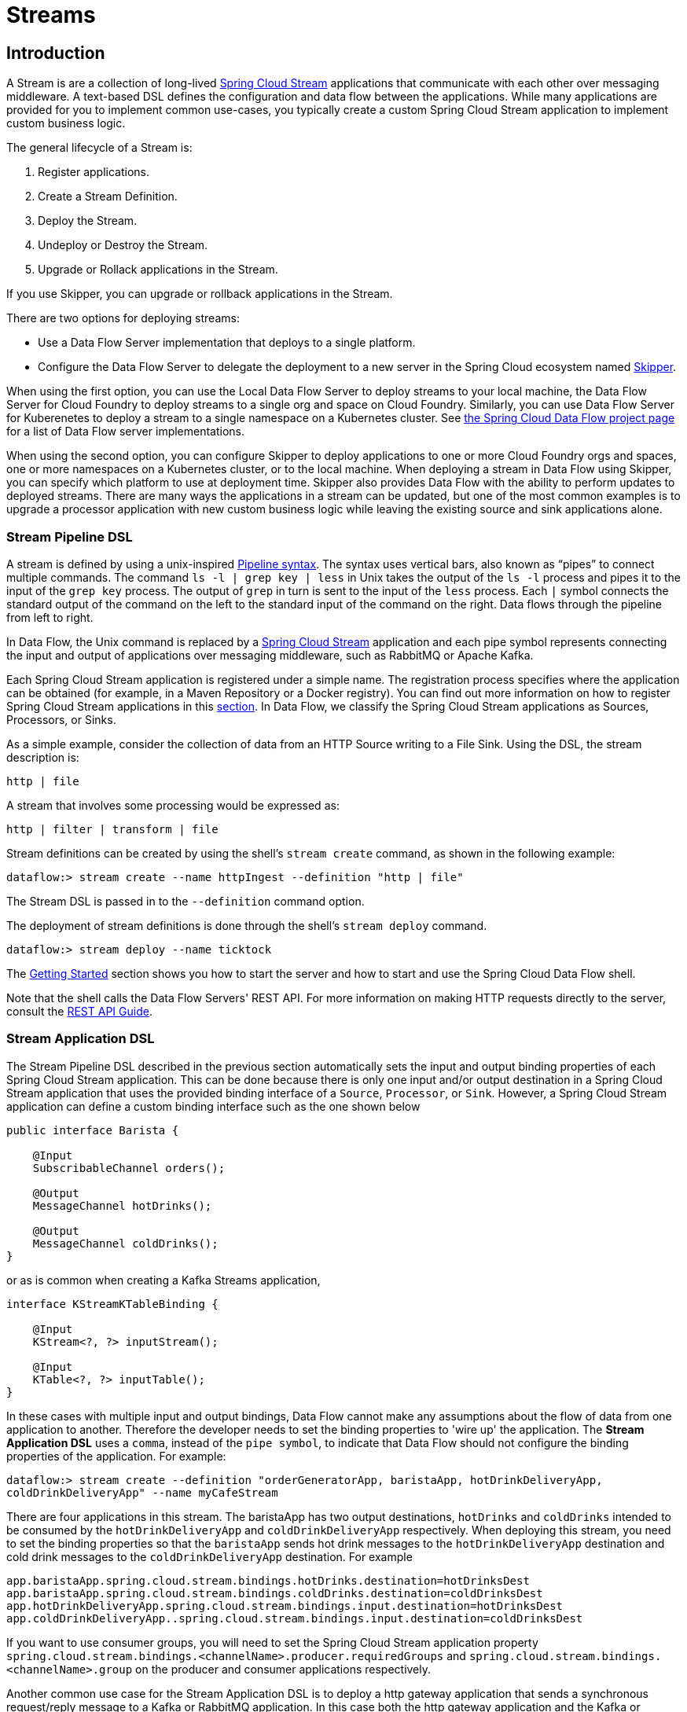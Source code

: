 [[spring-cloud-dataflow-streams]]
= Streams

[partintro]
--
This section goes into more detail about how you can create Streams, which are collections of
http://cloud.spring.io/spring-cloud-stream/[Spring Cloud Stream] applications. It covers topics such as
creating and deploying Streams.

If you are just starting out with Spring Cloud Data Flow, you should probably read the
<<getting-started.adoc#getting-started, Getting Started>> guide before diving into
this section.
--

[[spring-cloud-dataflow-stream-intro]]
== Introduction
A Stream is are a collection of long-lived http://cloud.spring.io/spring-cloud-stream/[Spring Cloud Stream] applications that communicate with each other over messaging middleware.
A text-based DSL defines the configuration and data flow between the applications.  While many applications are provided for you to implement common use-cases, you typically create a custom Spring Cloud Stream application to implement custom business logic.

The general lifecycle of a Stream is:

. Register applications.
. Create a Stream Definition.
. Deploy the Stream.
. Undeploy or Destroy the Stream.
. Upgrade or Rollack applications in the Stream.

If you use Skipper, you can upgrade or rollback applications in the Stream.

There are two options for deploying streams:

* Use a Data Flow Server implementation that deploys to a single platform.
* Configure the Data Flow Server to delegate the deployment to a new server in the Spring Cloud ecosystem named http://cloud.spring.io/spring-cloud-skipper/[Skipper].


When using the first option, you can use the Local Data Flow Server to deploy streams to your local machine, the Data Flow Server for Cloud Foundry to deploy streams to a single org and space on Cloud Foundry.
Similarly, you can use Data Flow Server for Kuberenetes to deploy a stream to a single namespace on a Kubernetes cluster.
See http://cloud.spring.io/spring-cloud-dataflow/#platform-implementations[the Spring Cloud Data Flow project page] for a list of Data Flow server implementations.

When using the second option, you can configure Skipper to deploy applications to one or more Cloud Foundry orgs and spaces, one or more namespaces on a Kubernetes cluster, or to the local machine.
When deploying a stream in Data Flow using Skipper, you can specify which platform to use at deployment time.
Skipper also provides Data Flow with the ability to perform updates to deployed streams.
There are many ways the applications in a stream can be updated, but one of the most common examples is to upgrade a processor application with new custom business logic while leaving the existing source and sink applications alone.


[[spring-cloud-dataflow-stream-intro-dsl]]
=== Stream Pipeline DSL

A stream is defined by using a unix-inspired link:https://en.wikipedia.org/wiki/Pipeline_(Unix)[Pipeline syntax].
The syntax uses vertical bars, also known as "`pipes`" to connect multiple commands.
The command `ls -l | grep key | less` in Unix takes the output of the `ls -l` process and pipes it to the input of the `grep key` process.
The output of `grep` in turn is sent to the input of the `less` process.
Each `|` symbol connects the standard output of the command on the left to the standard input of the command on the right.
Data flows through the pipeline from left to right.

In Data Flow, the Unix command is replaced by a http://cloud.spring.io/spring-cloud-stream/[Spring Cloud Stream] application and each pipe symbol represents connecting the input and output of applications over messaging middleware, such as RabbitMQ or Apache Kafka.

Each Spring Cloud Stream application is registered under a simple name.
The registration process specifies where the application can be obtained (for example, in a Maven Repository or a Docker registry).  You can find out more information on how to register Spring Cloud Stream applications in this <<spring-cloud-dataflow-register-stream-apps,section>>.
In Data Flow, we classify the Spring Cloud Stream applications as Sources, Processors, or Sinks.

As a simple example, consider the collection of data from an HTTP Source writing to a File Sink.
Using the DSL, the stream description is:

`http | file`

A stream that involves some processing would be expressed as:

`http | filter | transform | file`

Stream definitions can be created by using the shell's `stream create` command, as shown in the following example:

`dataflow:> stream create --name httpIngest --definition "http | file"`

The Stream DSL is passed in to the `--definition` command option.

The deployment of stream definitions is done through the shell's `stream deploy` command.

`dataflow:> stream deploy --name ticktock`

The xref:getting-started#getting-started[Getting Started] section shows you how to start the server and how to start and use the Spring Cloud Data Flow shell.

Note that the shell calls the Data Flow Servers' REST API. For more information on making HTTP requests directly to the server, consult the <<api-guide, REST API Guide>>.

[[spring-cloud-dataflow-stream-app-dsl]]
=== Stream Application DSL

The Stream Pipeline DSL described in the previous section automatically sets the input and output binding properties of each Spring Cloud Stream application.
This can be done because there is only one input and/or output destination in a Spring Cloud Stream application that uses the provided binding interface of a `Source`, `Processor`, or `Sink`.
However, a Spring Cloud Stream application can define a custom binding interface such as the one shown below

[source,java]
----
public interface Barista {

    @Input
    SubscribableChannel orders();

    @Output
    MessageChannel hotDrinks();

    @Output
    MessageChannel coldDrinks();
}
----

or as is common when creating a Kafka Streams application,

[source,java]
----
interface KStreamKTableBinding {

    @Input
    KStream<?, ?> inputStream();

    @Input
    KTable<?, ?> inputTable();
}
----

In these cases with multiple input and output bindings, Data Flow cannot make any assumptions about the flow of data from one application to another.
Therefore the developer needs to set the binding properties to 'wire up' the application.
The *Stream Application DSL* uses a `comma`, instead of the `pipe symbol`, to indicate that Data Flow should not configure the binding properties of the application.
For example:

`dataflow:> stream create --definition "orderGeneratorApp, baristaApp, hotDrinkDeliveryApp, coldDrinkDeliveryApp" --name myCafeStream`

There are four applications in this stream.
 The baristaApp has two output destinations, `hotDrinks` and `coldDrinks` intended to be consumed by the `hotDrinkDeliveryApp` and `coldDrinkDeliveryApp` respectively.
When deploying this stream, you need to set the binding properties so that the `baristaApp` sends hot drink messages to the `hotDrinkDeliveryApp` destination and cold drink messages to the `coldDrinkDeliveryApp` destination.
For example

[source,bash,subs=attributes]
----
app.baristaApp.spring.cloud.stream.bindings.hotDrinks.destination=hotDrinksDest
app.baristaApp.spring.cloud.stream.bindings.coldDrinks.destination=coldDrinksDest
app.hotDrinkDeliveryApp.spring.cloud.stream.bindings.input.destination=hotDrinksDest
app.coldDrinkDeliveryApp..spring.cloud.stream.bindings.input.destination=coldDrinksDest
----

If you want to use consumer groups, you will need to set the Spring Cloud Stream application property `spring.cloud.stream.bindings.<channelName>.producer.requiredGroups` and `spring.cloud.stream.bindings.<channelName>.group` on the producer and consumer applications respectively.

Another common use case for the Stream Application DSL is to deploy a http gateway application that sends a synchronous request/reply message to a Kafka or RabbitMQ application.
In this case both the http gateway application and the Kafka or RabbitMQ application can be a Spring Integration application that does not make use of the Spring Cloud Stream library.

It is also possible to deploy just a single application using the Stream application DSL.


=== Application properties

Each application takes properties to customize its behavior.  As an example, the `http` source module exposes a `port` setting that allows the data ingestion port to be changed from the default value.

`dataflow:> stream create --definition "http --port=8090 | log" --name myhttpstream`

This `port` property is actually the same as the standard Spring Boot `server.port` property.
Data Flow adds the ability to use the shorthand form `port` instead of `server.port`.
One may also specify the longhand version as well, as shown in the following example:

`dataflow:> stream create --definition "http --server.port=8000 | log" --name myhttpstream`

This shorthand behavior is discussed more in the section on <<spring-cloud-dataflow-stream-app-whitelisting>>.
If you have <<spring-cloud-dataflow-stream-app-metadata-artifact, registered application property metadata>> you can use tab completion in the shell after typing `--` to get a list of candidate property names.

The shell provides tab completion for application properties. The shell command `app info --name <appName> --type <appType>` provides additional documentation for all the supported properties.

NOTE: Supported Stream `<appType>` possibilities are: source, processor, and sink.




[[spring-cloud-dataflow-stream-lifecycle]]
== Stream Lifecycle

The lifecycle of a stream, in "classic" mode, goes through the following stages:

. <<spring-cloud-dataflow-register-stream-apps>>
. <<spring-cloud-dataflow-create-stream>>
. <<spring-cloud-dataflow-deploy-stream>>
. <<spring-cloud-dataflow-destroy-stream>> or <<spring-cloud-dataflow-undeploy-stream>>

[[spring-cloud-dataflow-register-stream-apps]]
=== Register a Stream App

You can register a Stream App with the App Registry by using the Spring Cloud Data Flow Shell
`app register` command. You must provide a unique name, an application type, and a URI that can be
resolved to the app artifact. For the type, specify `source`, `processor`, `sink`, or `app`.
Here are a few examples for `source`, `processor` and `sink`:

```
dataflow:>app register --name mysource --type source --uri maven://com.example:mysource:0.0.1-SNAPSHOT

dataflow:>app register --name myprocessor --type processor --uri file:///Users/example/myprocessor-1.2.3.jar

dataflow:>app register --name mysink --type sink --uri http://example.com/mysink-2.0.1.jar
```

When providing a URI with the `maven` scheme, the format should conform to the following:

```
maven://<groupId>:<artifactId>[:<extension>[:<classifier>]]:<version>
```

For example, if you would like to register the snapshot versions of the `http` and `log`
applications built with the RabbitMQ binder, you could do the following:

```
dataflow:>app register --name http --type source --uri maven://org.springframework.cloud.stream.app:http-source-rabbit:1.2.1.BUILD-SNAPSHOT
dataflow:>app register --name log --type sink --uri maven://org.springframework.cloud.stream.app:log-sink-rabbit:1.2.1.BUILD-SNAPSHOT
```

If you would like to register multiple apps at one time, you can store them in a properties file
where the keys are formatted as `<type>.<name>` and the values are the URIs.

For example, if you would like to register the snapshot versions of the `http` and `log`
applications built with the RabbitMQ binder, you could have the following in a properties file (for example, `stream-apps.properties`):

```
source.http=maven://org.springframework.cloud.stream.app:http-source-rabbit:1.2.1.BUILD-SNAPSHOT
sink.log=maven://org.springframework.cloud.stream.app:log-sink-rabbit:1.2.1.BUILD-SNAPSHOT
```

Then to import the apps in bulk, use the `app import` command and provide the location of the properties file with the `--uri` switch, as follows:

```
dataflow:>app import --uri file:///<YOUR_FILE_LOCATION>/stream-apps.properties
```

Registering an application using `--type app` is the same as registering a `source`, `processor` or `sink`.
Applications of the type `app` are only allowed to be used in the Stream Application DSL, which uses a comma instead of the pipe symbol in the DSL, and instructs Data Flow not to configure the Spring Cloud Stream binding properties of the application.
The application that is registered using `--type app` does not have to be a Spring Cloud Stream app, it can be any Spring Boot application.
See the <<spring-cloud-dataflow-stream-app-dsl,Stream Application DSL introduction>> for more information on using this application type.


[[supported-apps-and-tasks]]
==== Register Supported Applications and Tasks
For convenience, we have the static files with application-URIs (for both maven and docker) available
for all the out-of-the-box stream and task/batch app-starters. You can point to this file and import
all the application-URIs in bulk. Otherwise, as explained previously, you can register them individually or have your own custom property file with only the required application-URIs in it. It is recommended, however, to have a "`focused`" list of desired application-URIs in a custom property file.

The following table lists the bit.ly links to the available Stream Application Starters based on Spring Boot 1.5.x:

[width="100%",frame="topbot",options="header"]
|======================
|Artifact Type |Stable Release |SNAPSHOT Release

|RabbitMQ + Maven
|http://bit.ly/Celsius-SR3-stream-applications-rabbit-maven
|http://bit.ly/Celsius-BUILD-SNAPSHOT-stream-applications-rabbit-maven

|RabbitMQ + Docker
|http://bit.ly/Celsius-SR3-stream-applications-rabbit-docker
|http://bit.ly/Celsius-BUILD-SNAPSHOT-stream-applications-rabbit-docker

|Kafka 0.10 + Maven
|http://bit.ly/Celsius-SR3-stream-applications-kafka-10-maven
|http://bit.ly/Celsius-BUILD-SNAPSHOT-stream-applications-kafka-10-maven

|Kafka 0.10 + Docker
|http://bit.ly/Celsius-SR3-stream-applications-kafka-10-docker
|http://bit.ly/Celsius-BUILD-SNAPSHOT-stream-applications-kafka-10-docker
|======================

The following table lists the bit.ly links to the available Stream Application Starters based on Spring Boot 2.0.x:

NOTE: App Starter actuator endpoints are secured by default.  You can disable security by deploying streams with the property `app.*.spring.autoconfigure.exclude=org.springframework.boot.autoconfigure.security.servlet.SecurityAutoConfiguration`.  On Kubernetes refer to the section https://docs.spring.io/spring-cloud-dataflow-server-kubernetes/docs/current/reference/htmlsingle/#_liveness_and_readiness_probes[Liveness and readiness probes] to configure security for actuator endpoints.



[width="100%",frame="topbot",options="header"]
|======================
|Artifact Type |Stable Release |SNAPSHOT Release

|RabbitMQ + Maven
|http://bit.ly/Darwin-GA-stream-applications-rabbit-maven
|http://bit.ly/Darwin-BUILD-SNAPSHOT-stream-applications-rabbit-maven

|RabbitMQ + Docker
|http://bit.ly/Darwin-GA-stream-applications-rabbit-docker
|http://bit.ly/Darwin-BUILD-SNAPSHOT-stream-applications-rabbit-docker

|Kafka 0.11 and above + Maven
|http://bit.ly/Darwin-GA-stream-applications-kafka-10-maven
|http://bit.ly/Darwin-BUILD-SNAPSHOT-stream-applications-kafka-10-maven

|Kafka 0.11 and above + Docker
|http://bit.ly/Darwin-GA-stream-applications-kafka-10-docker
|http://bit.ly/Darwin-BUILD-SNAPSHOT-stream-applications-kafka-10-docker
|======================

The following table lists the available Task Application Starters:

[width="100%",frame="topbot",options="header"]
|======================
|Artifact Type |Stable Release |SNAPSHOT Release

|Maven
|http://bit.ly/Clark-GA-task-applications-maven
|http://bit.ly/Clark-BUILD-SNAPSHOT-task-applications-maven

|Docker
|http://bit.ly/Clark-GA-task-applications-docker
|http://bit.ly/Clark-BUILD-SNAPSHOT-task-applications-docker
|======================

You can find more information about the available task starters in the http://cloud.spring.io/spring-cloud-task-app-starters/[Task App Starters Project Page] and
related reference documentation.  For more information about the available stream starters, look at the http://cloud.spring.io/spring-cloud-stream-app-starters/[Stream App Starters Project Page]
and related reference documentation.

As an example, if you would like to register all out-of-the-box stream applications built with the Kafka binder in bulk, you can use the following command:

[source,bash,subs=attributes]
----
$ dataflow:>app import --uri http://bit.ly/Darwin-GA-stream-applications-kafka-10-maven
----

Alternatively you can register all the stream applications with the Rabbit binder, as follows:

[source,bash,subs=attributes]
----
$ dataflow:>app import --uri http://bit.ly/Darwin-GA-stream-applications-rabbit-maven
----

You can also pass the `--local` option (which is `true` by default) to indicate whether the
properties file location should be resolved within the shell process itself. If the location should
be resolved from the Data Flow Server process, specify `--local false`.

[WARNING]
====
When using either `app register` or `app import`, if an app is already registered with
the provided name and type, it is not overridden by default. If you would like to override the
pre-existing app coordinates, then include the `--force` option.

Note, however, that, once downloaded, applications may be cached locally on the Data Flow server, based on the resource
location. If the resource location does not change (even though the actual resource _bytes_ may be different), then it
is not re-downloaded. When using `maven://` resources on the other hand, using a constant location may still circumvent
caching (if using `-SNAPSHOT` versions).

Moreover, if a stream is already deployed and using some version of a registered app, then (forcibly) re-registering a
different app has no effect until the stream is deployed again.
====

[NOTE]
In some cases, the Resource is resolved on the server side. In others, the
URI is passed to a runtime container instance where it is resolved. Consult
the specific documentation of each Data Flow Server for more detail.

[[spring-cloud-dataflow-stream-app-whitelisting]]
==== Whitelisting application properties

Stream and Task applications are Spring Boot applications that are aware of many <<spring-cloud-dataflow-global-properties>>, such as `server.port` but also families of properties such as those with the prefix `spring.jmx` and `logging`.  When creating your own application, you should whitelist properties so that the shell and the UI can display them first as primary properties when presenting options through TAB completion or in drop-down boxes.

To whitelist application properties, create a file named `spring-configuration-metadata-whitelist.properties` in the `META-INF` resource directory. There are two property keys that can be used inside this file. The first key is named `configuration-properties.classes`. The value is a comma separated list of fully qualified `@ConfigurationProperty` class names. The second key is `configuration-properties.names`, whose value is a comma-separated list of property names. This can contain the full name of the property, such as `server.port`, or a partial name to whitelist a category of property names, such as `spring.jmx`.

The link:https://github.com/spring-cloud-stream-app-starters[Spring Cloud Stream application starters] are a good place to look for examples of usage. The following example comes from the file sink's `spring-configuration-metadata-whitelist.properties` file:

```
configuration-properties.classes=org.springframework.cloud.stream.app.file.sink.FileSinkProperties
```

If we also want to add `server.port` to be white listed, it would become the following line:

```
configuration-properties.classes=org.springframework.cloud.stream.app.file.sink.FileSinkProperties
configuration-properties.names=server.port
```

[IMPORTANT]
====
Make sure to add 'spring-boot-configuration-processor' as an optional dependency to generate configuration metadata file for the properties.

[source,xml]
----
<dependency>
    <groupId>org.springframework.boot</groupId>
    <artifactId>spring-boot-configuration-processor</artifactId>
    <optional>true</optional>
</dependency>
----
====


[[spring-cloud-dataflow-stream-app-metadata-artifact]]
==== Creating and Using a Dedicated Metadata Artifact
You can go a step further in the process of describing the main properties that your stream or task app supports by
creating a metadata companion artifact. This jar file contains only the Spring boot JSON file about
configuration properties metadata and the whitelisting file described in the previous section.

The following example shows the contents of such an artifact, for the canonical `log` sink:

[source, bash]
----
$ jar tvf log-sink-rabbit-1.2.1.BUILD-SNAPSHOT-metadata.jar
373848 META-INF/spring-configuration-metadata.json
   174 META-INF/spring-configuration-metadata-whitelist.properties
----

Note that the `spring-configuration-metadata.json` file is quite large. This is because it contains the concatenation of _all_ the properties that
are available at runtime to the `log` sink (some of them come from `spring-boot-actuator.jar`, some of them come from
`spring-boot-autoconfigure.jar`, some more from `spring-cloud-starter-stream-sink-log.jar`, and so on). Data Flow
always relies on all those properties, even when a companion artifact is not available, but here all have been merged
into a single file.

To help with that (you do not want to try to craft this giant JSON file by hand), you can use the
following plugin in your build:

[source, xml]
----
<plugin>
 	<groupId>org.springframework.cloud</groupId>
 	<artifactId>spring-cloud-app-starter-metadata-maven-plugin</artifactId>
 	<executions>
 		<execution>
 			<id>aggregate-metadata</id>
 			<phase>compile</phase>
 			<goals>
 				<goal>aggregate-metadata</goal>
 			</goals>
 		</execution>
 	</executions>
 </plugin>
----

NOTE: This plugin comes in addition to the `spring-boot-configuration-processor` that creates the individual JSON files.
Be sure to configure both.

The benefits of a companion artifact include:

* Being much lighter. (The companion artifact is usually a few kilobytes, as opposed to megabytes for the actual app.) Consequently, they are quicker to download,
allowing quicker feedback when using, for example, `app info` or the Dashboard UI.
* As a consequence of being lighter, they can be used in resource constrained environments (such as PaaS) when metadata is
the only piece of information needed.
* For environments that do not deal with Spring Boot uber jars directly (for example, Docker-based runtimes such as
Kubernetes or Mesos), this is the only way to provide metadata about the properties supported by the app.

Remember, though, that this is entirely optional when dealing with uber jars. The uber jar itself also includes the
metadata in it already.

==== Using the Companion Artifact
Once you have a companion artifact at hand, you need to make the system aware of it so that it can be used.

When registering a single app with `app register`, you can use the optional `--metadata-uri` option in the shell, as follows:

[source]
----
dataflow:>app register --name log --type sink
    --uri maven://org.springframework.cloud.stream.app:log-sink-kafka-10:1.2.1.BUILD-SNAPSHOT
    --metadata-uri=maven://org.springframework.cloud.stream.app:log-sink-kafka-10:jar:metadata:1.2.1.BUILD-SNAPSHOT
----

When registering several files by using the `app import` command, the file should contain a `<type>.<name>.metadata` line
in addition to each `<type>.<name>` line. Strictly speaking, doing so is optional (if some apps have it but some others do not, it works), but it is best practice.

The following example shows a Dockerized app, where the metadata artifact is being hosted in a Maven repository (retrieving
it through `http://` or `file://` would be equally possible).

[source, properties]
----
...
source.http=docker:springcloudstream/http-source-rabbit:latest
source.http.metadata=maven://org.springframework.cloud.stream.app:http-source-rabbit:jar:metadata:1.2.1.BUILD-SNAPSHOT
...
----

[[custom-applications]]
==== Creating Custom Applications

While there are out-of-the-box source, processor, sink applications available, you can extend these applications or write a custom link:https://github.com/spring-cloud/spring-cloud-stream[Spring Cloud Stream] application.

The process of creating Spring Cloud Stream applications with http://start.spring.io/[Spring Initializr] is detailed in the Spring Cloud Stream {spring-cloud-stream-docs}#_getting_started[documentation].
It is possible to include multiple binders to an application.
If doing so, see the instructions in <<passing_producer_consumer_properties>> for how to configure them.

For supporting property whitelisting, Spring Cloud Stream applications running in Spring Cloud Data Flow may include the Spring Boot `configuration-processor` as an optional dependency, as shown in the following example:

[source,xml]
----
<dependencies>
  <!-- other dependencies -->
  <dependency>
    <groupId>org.springframework.boot</groupId>
    <artifactId>spring-boot-configuration-processor</artifactId>
    <optional>true</optional>
  </dependency>
</dependencies>

----

[NOTE]
====
Make sure that the `spring-boot-maven-plugin` is included in the POM.
The plugin is necessary for creating the executable jar that is registered with Spring Cloud Data Flow.
Spring Initialzr includes the plugin in the generated POM.
====

Once a custom application has been created, it can be registered as described in <<spring-cloud-dataflow-register-stream-apps>>.


[[spring-cloud-dataflow-create-stream]]
=== Creating a Stream

The Spring Cloud Data Flow Server exposes a full RESTful API for managing the lifecycle of stream definitions, but the easiest way to use is it is through the Spring Cloud Data Flow shell. Start the shell as described in the xref:getting-started#getting-started[Getting Started] section.

New streams are created with the help of stream definitions. The definitions are built from a simple DSL. For example, consider what happens if we execute the following shell command:

```
dataflow:> stream create --definition "time | log" --name ticktock
```

This defines a stream named `ticktock` that is based off the DSL expression `time | log`. The DSL uses the "pipe" symbol (`|`), to connect a source to a sink.


==== Application Properties

Application properties are the properties associated with each application in the stream. When the application is deployed, the application properties are applied to the application through
command line arguments or environment variables, depending on the underlying deployment implementation.

The following stream can have application properties defined at the time of stream creation:

[source,bash]
----
dataflow:> stream create --definition "time | log" --name ticktock
----

The shell command `app info --name <appName> --type <appType>` displays the white-listed application properties for the application.
For more info on the property white listing, refer to <<spring-cloud-dataflow-stream-app-whitelisting>>

The following listing shows the white_listed properties for the `time` app:

[source,bash,options="nowrap"]
----
dataflow:> app info --name time --type source
╔══════════════════════════════╤══════════════════════════════╤══════════════════════════════╤══════════════════════════════╗
║         Option Name          │         Description          │           Default            │             Type             ║
╠══════════════════════════════╪══════════════════════════════╪══════════════════════════════╪══════════════════════════════╣
║trigger.time-unit             │The TimeUnit to apply to delay│<none>                        │java.util.concurrent.TimeUnit ║
║                              │values.                       │                              │                              ║
║trigger.fixed-delay           │Fixed delay for periodic      │1                             │java.lang.Integer             ║
║                              │triggers.                     │                              │                              ║
║trigger.cron                  │Cron expression value for the │<none>                        │java.lang.String              ║
║                              │Cron Trigger.                 │                              │                              ║
║trigger.initial-delay         │Initial delay for periodic    │0                             │java.lang.Integer             ║
║                              │triggers.                     │                              │                              ║
║trigger.max-messages          │Maximum messages per poll, -1 │1                             │java.lang.Long                ║
║                              │means infinity.               │                              │                              ║
║trigger.date-format           │Format for the date value.    │<none>                        │java.lang.String              ║
╚══════════════════════════════╧══════════════════════════════╧══════════════════════════════╧══════════════════════════════╝
----

The following listing shows the white-listed properties for the `log` app:

[source,bash,options="nowrap"]
----
dataflow:> app info --name log --type sink
╔══════════════════════════════╤══════════════════════════════╤══════════════════════════════╤══════════════════════════════╗
║         Option Name          │         Description          │           Default            │             Type             ║
╠══════════════════════════════╪══════════════════════════════╪══════════════════════════════╪══════════════════════════════╣
║log.name                      │The name of the logger to use.│<none>                        │java.lang.String              ║
║log.level                     │The level at which to log     │<none>                        │org.springframework.integratio║
║                              │messages.                     │                              │n.handler.LoggingHandler$Level║
║log.expression                │A SpEL expression (against the│payload                       │java.lang.String              ║
║                              │incoming message) to evaluate │                              │                              ║
║                              │as the logged message.        │                              │                              ║
╚══════════════════════════════╧══════════════════════════════╧══════════════════════════════╧══════════════════════════════╝
----

The application properties for the `time` and `log` apps can be specified at the time of `stream` creation as follows:

[source,bash]
----
dataflow:> stream create --definition "time --fixed-delay=5 | log --level=WARN" --name ticktock
----

Note that, in the preceding example, the `fixed-delay` and `level` properties defined for the apps `time` and `log` are the "'short-form'" property names provided by the shell completion.
These "'short-form'" property names are applicable only for the white-listed properties. In all other cases, only fully qualified property names should be used.


[[spring-cloud-dataflow-global-properties]]
==== Common Application Properties

In addition to configuration through DSL, Spring Cloud Data Flow provides a mechanism for setting common properties to all
the streaming applications that are launched by it.
This can be done by adding properties prefixed with `spring.cloud.dataflow.applicationProperties.stream` when starting
the server.
When doing so, the server passes all the properties, without the prefix, to the instances it launches.

For example, all the launched applications can be configured to use a specific Kafka broker by launching the
Data Flow server with the following options:

```
--spring.cloud.dataflow.applicationProperties.stream.spring.cloud.stream.kafka.binder.brokers=192.168.1.100:9092
--spring.cloud.dataflow.applicationProperties.stream.spring.cloud.stream.kafka.binder.zkNodes=192.168.1.100:2181
```

Doing so causes the properties `spring.cloud.stream.kafka.binder.brokers` and `spring.cloud.stream.kafka.binder.zkNodes`
to be passed to all the launched applications.

[NOTE]
Properties configured with this mechanism have lower precedence than stream deployment properties.
They are overridden if a property with the same key is specified at stream deployment time (for example,
`app.http.spring.cloud.stream.kafka.binder.brokers` overrides the common property).


[[spring-cloud-dataflow-deploy-stream]]
=== Deploying a Stream

This section describes how to deploy a Stream when the Spring Cloud Data Flow server is responsible for deploying the stream.  The following section, <<spring-cloud-dataflow-stream-lifecycle-skipper>>, covers the new deployment and upgrade features when the Spring Cloud Data Flow server delegates to Skipper for stream deployment.  The description of how deployment properties applies to both approaches of Stream deployment.

Give the `ticktock` stream definition:

`dataflow:> stream create --definition "time | log" --name ticktock`

To deploy the stream, use the following shell command:


`dataflow:> stream deploy --name ticktock`

The Data Flow Server resolves `time` and `log` to maven coordinates and uses those to launch the `time` and `log` applications of the stream, as shown in the following listing:

[source]
2016-06-01 09:41:21.728  INFO 79016 --- [nio-9393-exec-6] o.s.c.d.spi.local.LocalAppDeployer       : deploying app ticktock.log instance 0
   Logs will be in /var/folders/wn/8jxm_tbd1vj28c8vj37n900m0000gn/T/spring-cloud-dataflow-912434582726479179/ticktock-1464788481708/ticktock.log
2016-06-01 09:41:21.914  INFO 79016 --- [nio-9393-exec-6] o.s.c.d.spi.local.LocalAppDeployer       : deploying app ticktock.time instance 0
   Logs will be in /var/folders/wn/8jxm_tbd1vj28c8vj37n900m0000gn/T/spring-cloud-dataflow-912434582726479179/ticktock-1464788481910/ticktock.time

In the preceding example, the time source sends the current time as a message each second, and the log sink outputs it by using the logging framework.
You can tail the `stdout` log (which has an `<instance>` suffix). The log files are located within the directory displayed in the Data Flow Server's log output, as shown in the following listing:

[source]
$ tail -f /var/folders/wn/8jxm_tbd1vj28c8vj37n900m0000gn/T/spring-cloud-dataflow-912434582726479179/ticktock-1464788481708/ticktock.log/stdout_0.log
2016-06-01 09:45:11.250  INFO 79194 --- [  kafka-binder-] log.sink    : 06/01/16 09:45:11
2016-06-01 09:45:12.250  INFO 79194 --- [  kafka-binder-] log.sink    : 06/01/16 09:45:12
2016-06-01 09:45:13.251  INFO 79194 --- [  kafka-binder-] log.sink    : 06/01/16 09:45:13


You can also create and deploy the stream in one step by passing the `--deploy` flag when creating the stream, as follows:

```
dataflow:> stream create --definition "time | log" --name ticktock --deploy
```

However, it is not very common in real-world use cases to create and deploy the stream in one step.
The reason is that when you use the `stream deploy` command, you can pass in properties that define how to map the applications onto the platform (for example, what is the memory size of the container to use, the number of each application to run, and whether to enable data partitioning features).
Properties can also override application properties that were set when creating the stream.
The next sections cover this feature in detail.

==== Deployment Properties

When deploying a stream, you can specify properties that fall into two groups:

* Properties that control how the apps are deployed to the target platform.
These properties use a `deployer` prefix and are referred to as `deployer` properties.
* Properties that set application properties or override application properties set during stream creation and are referred to as `application` properties.

The syntax for `deployer` properties is `deployer.<app-name>.<short-property-name>=<value>`, and the syntax for `application` properties `app.<app-name>.<property-name>=<value>`. This syntax is used when passing deployment properties through the shell. You may also specify them in a YAML file, which is discussed later in this chapter.

The following table shows the difference in behavior between setting `deployer` and `application` properties when deploying an application.

|===
| | Application Properties | Deployer Properties

| *Example Syntax*
| `app.filter.expression=something`
| `deployer.filter.count=3`

| *What the application "sees"*
| `expression=something` or, if `expression` is one of the whitelisted properties, `<some-prefix>.expression=something`
| Nothing

| *What the deployer "sees"*
| Nothing
| `spring.cloud.deployer.count=3`. The `spring.cloud.deployer` prefix is automatically and always prepended to the property name.

| *Typical usage*
| Passing/Overriding application properties, passing Spring Cloud Stream binder or partitioning properties
| Setting the number of instances, memory, disk, and others

|===


===== Passing Instance Count

If you would like to have multiple instances of an application in the stream, you
can include a deployer property called `count` with the `deploy` command:

[source,bash,subs=attributes]
----
dataflow:> stream deploy --name ticktock --properties "deployer.time.count=3"
----

Note that `count` is the reserved property name used by the underlying deployer. Consequently, if the application also has a custom property named `count`, it is not supported
when specified in 'short-form' form during stream deployment as it could conflict with the instance `count` deployer property. Instead, the `count` as a custom application property can be
specified in its fully qualified form (for example, `app.something.somethingelse.count`) during stream deployment or it can be specified by using the 'short-form' or the fully qualified form during the stream creation,
where it is processed as an app property.

IMPORTANT: See <<spring-cloud-dataflow-stream-dsl-labels>>.


===== Inline Versus File-based Properties

When using the Spring Cloud Data Flow Shell, there are two ways to provide deployment
properties: either *inline* or through a *file reference*. Those two ways are exclusive.

Inline properties use the `--properties` shell option and list properties as a comma separated
list of key=value pairs, as shown in the following example:

[source,bash]
----
stream deploy foo
    --properties "deployer.transform.count=2,app.transform.producer.partitionKeyExpression=payload"
----

File references use the `--propertiesFile` option and point it to a local `.properties`, `.yaml` or `.yml` file
(that is, a file that resides in the filesystem of the machine running the shell). Being read
as a `.properties` file, normal rules apply (ISO 8859-1 encoding, `=`, `<space>` or
`:` delimiter, and others), although we recommend using `=` as a key-value pair delimiter,
for consistency. The following example shows a `stream deploy` command that uses the `--propertiesFile` option:

[source,bash]
----
stream deploy something --propertiesFile myprops.properties
----

Assume that `myprops.properties` contains the following properties:

```
deployer.transform.count=2
app.transform.producer.partitionKeyExpression=payload
```

Both of the properties are passed as deployment properties for the `something` stream.

If you use YAML as the format for the deployment properties, use the `.yaml` or `.yml` file extention when deploying the stream, as shown in the following example:

[source,bash]
----
stream deploy foo --propertiesFile myprops.yaml
----

In that case, the `myprops.yaml` file might contain the following content:

[source]
deployer:
  transform:
    count: 2
app:
  transform:
    producer:
      partitionKeyExpression: payload



===== Passing application properties

The application properties can also be specified when deploying a stream. When specified during deployment, these application properties can either be specified as
 'short-form' property names (applicable for white-listed properties) or as fully qualified property names. The application properties should have the prefix `app.<appName/label>`.

For example, consider the following stream command:

[source,bash]
----
dataflow:> stream create --definition "time | log" --name ticktock
----

The stream in the precedig example can also be deployed with application properties by using the 'short-form' property names, as shown in the following example:

[source,bash]
----
dataflow:>stream deploy ticktock --properties "app.time.fixed-delay=5,app.log.level=ERROR"
----

Consider the following example:

[source,bash]
----
stream create ticktock --definition "a: time | b: log"
----

When using the app label, the application properties can be defined as follows:

[source,bash]
----
stream deploy ticktock --properties "app.a.fixed-delay=4,app.b.level=ERROR"
----



[[passing_producer_consumer_properties]]
===== Passing Spring Cloud Stream properties
Spring Cloud Data Flow sets the `required` Spring Cloud Stream properties for the applications inside the stream. Most importantly, the `spring.cloud.stream.bindings.<input/output>.destination` is set internally for the apps to bind.

If you want to override any of the Spring Cloud Stream properties, they can be set with deployment properties.

For example, consider the following stream definition:

[source,bash]
----
dataflow:> stream create --definition "http | transform --expression=payload.getValue('hello').toUpperCase() | log" --name ticktock
----

If there are multiple binders available in the classpath for each of the applications and the binder is chosen for each deployment, then the stream can be deployed with the specific Spring Cloud Stream properties, as follows:

[source,bash]
----
dataflow:>stream deploy ticktock --properties "app.time.spring.cloud.stream.bindings.output.binder=kafka,app.transform.spring.cloud.stream.bindings.input.binder=kafka,app.transform.spring.cloud.stream.bindings.output.binder=rabbit,app.log.spring.cloud.stream.bindings.input.binder=rabbit"
----

NOTE: Overriding the destination names is not recommended, because Spring Cloud Data Flow internally takes care of setting this property.

===== Passing Per-binding Producer and Consumer Properties
A Spring Cloud Stream application can have producer and consumer properties set on a `per-binding` basis.
While Spring Cloud Data Flow supports specifying short-hand notation for per-binding producer properties such as `partitionKeyExpression` and `partitionKeyExtractorClass` (as described in <<passing_stream_partition_properties>>), all the supported Spring Cloud Stream producer/consumer properties can be set as Spring Cloud Stream properties for the app directly as well.

The consumer properties can be set for the `inbound` channel name with the prefix `app.[app/label name].spring.cloud.stream.bindings.<channelName>.consumer.`. The producer properties can be set for the `outbound` channel name with the prefix `app.[app/label name].spring.cloud.stream.bindings.<channelName>.producer.`.
Consider the following example:

[source,bash]
----
dataflow:> stream create --definition "time | log" --name ticktock
----

The stream can be deployed with producer and consumer properties, as follows:

[source,bash]
----
dataflow:>stream deploy ticktock --properties "app.time.spring.cloud.stream.bindings.output.producer.requiredGroups=myGroup,app.time.spring.cloud.stream.bindings.output.producer.headerMode=raw,app.log.spring.cloud.stream.bindings.input.consumer.concurrency=3,app.log.spring.cloud.stream.bindings.input.consumer.maxAttempts=5"
----

The `binder`-specific producer and consumer properties can also be specified in a similar way, as shown in the following example:

[source,bash]
----
dataflow:>stream deploy ticktock --properties "app.time.spring.cloud.stream.rabbit.bindings.output.producer.autoBindDlq=true,app.log.spring.cloud.stream.rabbit.bindings.input.consumer.transacted=true"
----

[[passing_stream_partition_properties]]
===== Passing Stream Partition Properties
A common pattern in stream processing is to partition the data as it is streamed.
This entails deploying multiple instances of a message-consuming app and using
content-based routing so that messages with a given key (as determined at runtime)
are always routed to the same app instance. You can pass the partition properties during
stream deployment to declaratively configure a partitioning strategy to route each
message to a specific consumer instance.

The following list shows variations of deploying partitioned streams:

* *app.[app/label name].producer.partitionKeyExtractorClass*:
  The class name of a `PartitionKeyExtractorStrategy` (default: `null`)

* *app.[app/label name].producer.partitionKeyExpression*:
  A SpEL expression, evaluated against the message, to determine the partition key.
  Only applies if `partitionKeyExtractorClass` is null. If both are null, the app
  is not partitioned (default: `null`)

* *app.[app/label name].producer.partitionSelectorClass*:
  The class name of a `PartitionSelectorStrategy` (default: `null`)

* *app.[app/label name].producer.partitionSelectorExpression*:
  A SpEL expression, evaluated against the partition key, to determine the partition
  index to which the message is routed. The final partition index is the
  return value (an integer) modulo `[nextModule].count`. If both the class and
  expression are null, the underlying binder's default `PartitionSelectorStrategy`
  is applied to the key (default: `null`)

In summary, an app is partitioned if its count is > 1 and the previous app has a
`partitionKeyExtractorClass` or `partitionKeyExpression` (`partitionKeyExtractorClass` takes precedence).
When a partition key is extracted, the partitioned app instance is determined by
invoking the `partitionSelectorClass`, if present, or the `partitionSelectorExpression % partitionCount`.
`partitionCount` is application count, in the case of RabbitMQ, or the underlying
partition count of the topic, in the case of Kafka.

If neither a `partitionSelectorClass` nor a `partitionSelectorExpression` is
present, the result is `key.hashCode() % partitionCount`.

[[passing_content_type_properties]]
===== Passing application content type properties
In a stream definition, you can specify that the input or the output of an application must be converted to a different type.
You can use the `inputType` and `outputType` properties to specify the content type for the incoming data and outgoing data, respectively.

For example, consider the following stream:

[source]
dataflow:>stream create tuple --definition "http | filter --inputType=application/x-spring-tuple
 --expression=payload.hasFieldName('hello') | transform --expression=payload.getValue('hello').toUpperCase()
 | log" --deploy

The `http` app is expected to send the data in JSON and the `filter` app receives the JSON data
and processes it as a Spring Tuple.
In order to do so, we use the `inputType` property on the filter app to convert the data into the expected Spring Tuple format.
The `transform` application processes the Tuple data and sends the processed data to the downstream `log` application.

Consider the following example of sending some data to the `http` application:

`dataflow:>http post --data {"hello":"world","something":"somethingelse"} --contentType application/json --target http://localhost:<http-port>`

At the log application, you see the content as follows:

`INFO 18745 --- [transform.tuple-1] log.sink                                 : WORLD`

Depending on how applications are chained, the content type conversion can be specified either as an `--outputType` in the upstream app or as an `--inputType` in the downstream app.
For instance, in the above stream, instead of specifying the `--inputType` on the 'transform' application to convert, the option `--outputType=application/x-spring-tuple` can also be specified on the 'http' application.

For the complete list of message conversion and message converters, please refer to Spring Cloud Stream {spring-cloud-stream-docs}#contenttypemanagement[documentation].

===== Overriding Application Properties During Stream Deployment

Application properties that are defined during deployment override the same properties defined during the stream creation.

For example, the following stream has application properties defined during stream creation:

[source,bash]
----
dataflow:> stream create --definition "time --fixed-delay=5 | log --level=WARN" --name ticktock
----

To override these application properties, you can specify the new property values during deployment, as follows:

[source,bash]
----
dataflow:>stream deploy ticktock --properties "app.time.fixed-delay=4,app.log.level=ERROR"
----

[[spring-cloud-dataflow-destroy-stream]]
=== Destroying a Stream

You can delete a stream by issuing the `stream destroy` command from the shell, as follows:

`dataflow:> stream destroy --name ticktock`

If the stream was deployed, it is undeployed before the stream definition is deleted.

[[spring-cloud-dataflow-undeploy-stream]]
=== Undeploying a Stream

Often you want to stop a stream but retain the name and definition for future use. In that case, you can `undeploy` the stream by name.

[source]
dataflow:> stream undeploy --name ticktock
dataflow:> stream deploy --name ticktock

You can issue the `deploy` command at a later time to restart it.

`dataflow:> stream deploy --name ticktock`

[[spring-cloud-dataflow-stream-lifecycle-skipper]]
== Stream Lifecycle with Skipper

An additional lifecycle stage of Stream is available if you run in "skipper" mode.

. <<spring-cloud-dataflow-streams-skipper-upgrading,Upgrade>> or <<spring-cloud-dataflow-streams-skipper-rollback,Rollback>> applications in the Stream. (Skipper mode)

https://cloud.spring.io/spring-cloud-skipper/[Skipper] is a server that you discover Spring Boot applications and manage their lifecycle on multiple Cloud Platforms.

Applications in Skipper are bundled as packages that contain the application's resource location, application properties and deployment properites.
You can think Skipper packages as analogous to packages found in tools such as `apt-get` or `brew`.

When Data Flow deploys a Stream, it will generate and upload a package to Skipper that represents the applications in the Stream.
Subsequent commands to upgrade or rollback the applications within the Stream are passed through to Skipper.
In addition, the Stream definition is reverse engineered from the package and the status of the Stream is also delegated to Skipper.

=== Register a Versioned Stream App
Skipper extends the _<<streams.adoc#spring-cloud-dataflow-register-stream-apps, Register a Stream App>>_
 lifecycle with support of multi-versioned stream applications.
This allows to upgrade or rollback those applications at runtime using the deployment properties.

Register a versioned stream application using the `app register` command. You must provide a unique name, application type, and a URI that can be resolved to the app artifact.
For the type, specify "source", "processor", or "sink". The version is resolved from the URI. Here are a few examples:
[source,bash]
----
dataflow:>app register --name mysource --type source --uri maven://com.example:mysource:0.0.1
dataflow:>app register --name mysource --type source --uri maven://com.example:mysource:0.0.2
dataflow:>app register --name mysource --type source --uri maven://com.example:mysource:0.0.3

dataflow:>app list --id source:mysource
╔══════════════════╤═════════╤════╤════╗
║     source       │processor│sink│task║
╠══════════════════╪═════════╪════╪════╣
║> mysource-0.0.1 <│         │    │    ║
║mysource-0.0.2    │         │    │    ║
║mysource-0.0.3    │         │    │    ║
╚══════════════════╧═════════╧════╧════╝
----

The application URI should conform to one the following schema formats:

* maven schema
[source,bash]
----
maven://<groupId>:<artifactId>[:<extension>[:<classifier>]]:<version>
----
* http schema
[source,bash]
----
http://<web-path>/<artifactName>-<version>.jar
----
* file schema
[source,bash]
----
file:///<local-path>/<artifactName>-<version>.jar
----
* docker schema
[source,bash]
----
docker:<docker-image-path>/<imageName>:<version>
----

[NOTE]
The URI `<version>` part is compulsory for the versioned stream applications

Multiple versions can be registered for the same applications (e.g. same name and type) but only one can be set as default.
The default version is used for deploying Streams.

The first time an application is registered it will be marked as default. The default application version can be altered with the `app default` command:
[source,bash]
----
dataflow:>app default --id source:mysource --version 0.0.2
dataflow:>app list --id source:mysource
╔══════════════════╤═════════╤════╤════╗
║     source       │processor│sink│task║
╠══════════════════╪═════════╪════╪════╣
║mysource-0.0.1    │         │    │    ║
║> mysource-0.0.2 <│         │    │    ║
║mysource-0.0.3    │         │    │    ║
╚══════════════════╧═════════╧════╧════╝
----

The `app list --id <type:name>` command lists all versions for a given stream application.

The `app unregister` command has an optional `--version` parameter to specify the app version to unregister.
[source,bash]
----
dataflow:>app unregister --name mysource --type source --version 0.0.1
dataflow:>app list --id source:mysource
╔══════════════════╤═════════╤════╤════╗
║     source       │processor│sink│task║
╠══════════════════╪═════════╪════╪════╣
║> mysource-0.0.2 <│         │    │    ║
║mysource-0.0.3    │         │    │    ║
╚══════════════════╧═════════╧════╧════╝
----
If a `--version` is not specified, the default version is unregistered.

[NOTE]
====
All applications in a stream should have a default version set for the stream to be deployed.
Otherwise they will be treated as unregistered application during the deployment.
Use the `app default` to set the defaults.
====

[source,bash]
----
app default --id source:mysource --version 0.0.3
dataflow:>app list --id source:mysource
╔══════════════════╤═════════╤════╤════╗
║     source       │processor│sink│task║
╠══════════════════╪═════════╪════╪════╣
║mysource-0.0.2    │         │    │    ║
║> mysource-0.0.3 <│         │    │    ║
╚══════════════════╧═════════╧════╧════╝
----

The `stream deploy` necessitates default app versions to be set.
The `stream update` and `stream rollback` commands though can use all (default and non-default) registered app versions.

[source,bash]
----
dataflow:>stream create foo --definition "mysource | log"
----
This will create stream using the default mysource version (0.0.3). Then we can update the version to 0.0.2 like this:
[source,bash]
----
dataflow:>stream update foo --properties version.mysource=0.0.2
----

[IMPORTANT]
====
Only pre-registered applications can be used to `deploy`, `update` or `rollback` a Stream.
====

An attempt to update the `mysource` to version `0.0.1` (not registered) will fail!

[[spring-cloud-dataflow-stream-lifecycle-skipper-create]]
=== Creating and Deploying a Stream
You create and deploy a stream by using Skipper in two steps:

. Creating the stream definition.
. Deploying the stream.

The following example shows the two steps in action:

[source,bash]
----
dataflow:> stream create --name httptest --definition "http --server.port=9000 | log"
dataflow:> stream deploy --name httptest
----

The `stream info` command shows useful information about the stream, including the deployment properties, as shown (with its output) in the following example:

[source,bash]
----
dataflow:>stream info httptest
╔══════════════════════════════╤══════════════════════════════╤════════════════════════════╗
║             Name             │             DSL              │          Status            ║
╠══════════════════════════════╪══════════════════════════════╪════════════════════════════╣
║httptest                      │http --server.port=9000 | log │deploying                   ║
╚══════════════════════════════╧══════════════════════════════╧════════════════════════════╝

Stream Deployment properties: {
  "log" : {
    "spring.cloud.deployer.indexed" : "true",
    "spring.cloud.deployer.group" : "httptest",
    "maven://org.springframework.cloud.stream.app:log-sink-rabbit" : "1.1.0.RELEASE"
  },
  "http" : {
    "spring.cloud.deployer.group" : "httptest",
    "maven://org.springframework.cloud.stream.app:http-source-rabbit" : "1.1.0.RELEASE"
  }
}

----


There is an important optional command argument (called `--platformName`) to the `stream deploy` command.
Skipper can be configured to deploy to multiple platforms.
Skipper is pre-configured with a platform named `default`, which deploys applications to the local machine where Skipper is running.
The default value of the command line argument `--platformName` is `default`.
If you commonly deploy to one platform, when installing Skipper, you can override the configuration of the `default` platform.
Otherwise, specify the `platformName` to one of the values returned by the `stream platform-list` command.

[[spring-cloud-dataflow-stream-lifecycle-skipper-update]]
=== Updating a Stream
To update the stream, use the command `stream update` which takes as a command argument either `--properties` or `--propertiesFile`.
You can pass in values to these command arguments in the same format as when deploy the stream with or without Skipper.
There is an important new top level prefix available when using Skipper, which is `version`.
If the Stream `http | log` was deployed, and the version of `log` which registered at the time of deployment was `1.1.0.RELEASE`, the following command will update the Stream to use the `1.2.0.RELEASE` of the log application.
Before updating the stream with the specific version of the app, we need to make sure that the app is registered with that version.
[source,bash]
----
dataflow:>app register --name log --type sink --uri maven://org.springframework.cloud.stream.app:log-sink-rabbit:1.2.0.RELEASE
Successfully registered application 'sink:log'
----

[source,bash]
----
dataflow:>stream update --name httptest --properties version.log=1.2.0.RELEASE
----
[IMPORTANT]
====
Only pre-registered application versions can be used to `deploy`, `update`, or `rollback` a stream.
====

To verify the deployment properties and the updated version, we can use `stream info`, as shown (with its output) in the following example:

[source,bash]
----
dataflow:>stream info httptest
╔══════════════════════════════╤══════════════════════════════╤════════════════════════════╗
║             Name             │             DSL              │          Status            ║
╠══════════════════════════════╪══════════════════════════════╪════════════════════════════╣
║httptest                      │http --server.port=9000 | log │deploying                   ║
╚══════════════════════════════╧══════════════════════════════╧════════════════════════════╝

Stream Deployment properties: {
  "log" : {
    "spring.cloud.deployer.indexed" : "true",
    "spring.cloud.deployer.count" : "1",
    "spring.cloud.deployer.group" : "httptest",
    "maven://org.springframework.cloud.stream.app:log-sink-rabbit" : "1.2.0.RELEASE"
  },
  "http" : {
    "spring.cloud.deployer.group" : "httptest",
    "maven://org.springframework.cloud.stream.app:http-source-rabbit" : "1.1.0.RELEASE"
  }
}

----
=== Stream versions
Skipper keeps a history of the streams that were deployed.
After updating a Stream, there will be a second version of the stream.
You can query for the history of the versions using the command `stream history --name <name-of-stream>`.

[source,bash]
----
dataflow:>stream history --name httptest
╔═══════╤════════════════════════════╤════════╤════════════╤═══════════════╤════════════════╗
║Version│        Last updated        │ Status │Package Name│Package Version│  Description   ║
╠═══════╪════════════════════════════╪════════╪════════════╪═══════════════╪════════════════╣
║2      │Mon Nov 27 22:41:16 EST 2017│DEPLOYED│httptest    │1.0.0          │Upgrade complete║
║1      │Mon Nov 27 22:40:41 EST 2017│DELETED │httptest    │1.0.0          │Delete complete ║
╚═══════╧════════════════════════════╧════════╧════════════╧═══════════════╧════════════════╝
----

=== Stream Manifests
Skipper keeps a "`manifest`" of the all the applications, their application properties, and their deployment properties after all values have been substituted.
This represents the final state of what was deployed to the platform.
You can view the manifest for any of the versions of a Stream by using the following command:

`stream manifest --name <name-of-stream> --releaseVersion <optional-version>`

If the `--releaseVersion` is not specified, the manifest for the last version is returned.

The following example shows the use of the manifest:

[source,bash]
----
dataflow:>stream manifest --name httptest
----

Using the command results in the following output:

[source,yaml]
----
# Source: log.yml
apiVersion: skipper.spring.io/v1
kind: SpringCloudDeployerApplication
metadata:
  name: log
spec:
  resource: maven://org.springframework.cloud.stream.app:log-sink-rabbit
  version: 1.2.0.RELEASE
  applicationProperties:
    spring.metrics.export.triggers.application.includes: integration**
    spring.cloud.dataflow.stream.app.label: log
    spring.cloud.stream.metrics.key: httptest.log.${spring.cloud.application.guid}
    spring.cloud.stream.bindings.input.group: httptest
    spring.cloud.stream.metrics.properties: spring.application.name,spring.application.index,spring.cloud.application.*,spring.cloud.dataflow.*
    spring.cloud.dataflow.stream.name: httptest
    spring.cloud.dataflow.stream.app.type: sink
    spring.cloud.stream.bindings.input.destination: httptest.http
  deploymentProperties:
    spring.cloud.deployer.indexed: true
    spring.cloud.deployer.group: httptest
    spring.cloud.deployer.count: 1

---
# Source: http.yml
apiVersion: skipper.spring.io/v1
kind: SpringCloudDeployerApplication
metadata:
  name: http
spec:
  resource: maven://org.springframework.cloud.stream.app:http-source-rabbit
  version: 1.2.0.RELEASE
  applicationProperties:
    spring.metrics.export.triggers.application.includes: integration**
    spring.cloud.dataflow.stream.app.label: http
    spring.cloud.stream.metrics.key: httptest.http.${spring.cloud.application.guid}
    spring.cloud.stream.bindings.output.producer.requiredGroups: httptest
    spring.cloud.stream.metrics.properties: spring.application.name,spring.application.index,spring.cloud.application.*,spring.cloud.dataflow.*
    server.port: 9000
    spring.cloud.stream.bindings.output.destination: httptest.http
    spring.cloud.dataflow.stream.name: httptest
    spring.cloud.dataflow.stream.app.type: source
  deploymentProperties:
    spring.cloud.deployer.group: httptest
----

The majority of the deployment and application properties were set by Data Flow to enable the applications to talk to each other and to send application metrics with identifying labels.



[[spring-cloud-dataflow-stream-lifecycle-skipper-rollback]]
=== Rollback a Stream

You can rollback to a previous version of the stream using the command `stream rollback`.
[source,bash]
----
dataflow:>stream rollback --name httptest
----

The optional `--releaseVersion` command argument adds the version of the stream.
If not specified, the rollback goes to the previous stream version.

=== Application Count

The application count is a dynamic property of the system.
If, due to scaling at runtime, the application to be upgraded has 5 instances running, then 5 instances of the upgraded application are deployed.

=== Skipper's Upgrade Strategy

Skipper has a simple 'red/black' upgrade strategy.  It deploys the new version of the applications, using as many instances as the currently running version, and checks the `/health` endpoint of the application.
If the health of the new application is good, then the previous application is undeployed.
If the health of the new application is bad, then all new applications are undeployed and the upgrade is considered to be not successful.

The upgrade strategy is not a rolling upgrade, so if five applications of the application are running, then in a sunny-day scenario, five of the new applications are also running before the older version is undeployed.

== Stream DSL

This section covers additional features of the Stream DSL not covered in the  <<spring-cloud-dataflow-stream-intro-dsl,Stream DSL introduction>>.

[[spring-cloud-dataflow-stream-dsl-tap]]
=== Tap a Stream

Taps can be created at various producer endpoints in a stream. For a stream such as that defined in the following example, taps can be created at the output of `http`, `step1` and `step2`:

`stream create --definition "http | step1: transform --expression=payload.toUpperCase() | step2: transform --expression=payload+'!' | log" --name mainstream --deploy`

To create a stream that acts as a 'tap' on another stream requires specifying the `source destination name` for the tap stream. The syntax for the source destination name is as follows:

`:<streamName>.<label/appName>`

To create a tap at the output of `http` in the preceding stream, the source destination name is `mainstream.http`
To create a tap at the output of the first transform app in the stream above, the source destination name is `mainstream.step1`

The tap stream DSL resembles the following:

[source]
----
stream create --definition ":mainstream.http > counter" --name tap_at_http --deploy

stream create --definition ":mainstream.step1 > jdbc" --name tap_at_step1_transformer --deploy
----

Note the colon (`:`) prefix before the destination names. The colon lets the parser recognize this as a destination name instead of an app name.

[[spring-cloud-dataflow-stream-dsl-labels]]
=== Using Labels in a Stream
When a stream is made up of multiple apps with the same name, they must be qualified with labels:
`stream create --definition "http | firstLabel: transform --expression=payload.toUpperCase() | secondLabel: transform --expression=payload+'!' | log" --name myStreamWithLabels --deploy`



[[spring-cloud-dataflow-stream-dsl-named-destinations]]
=== Named Destinations

Instead of referencing a source or sink application, you can use a named destination.
A named destination corresponds to a specific destination name in the middleware broker (Rabbit, Kafka, and others).
When using the `|` symbol, applications are connected to each other with messaging middleware destination names created by the Data Flow server.
In keeping with the Unix analogy, one can redirect standard input and output using the less-than (`<`) and greater-than (`>`) characters.
To specify the name of the destination, prefix it with a colon (`:`).
For example, the following stream has the destination name in the `source` position:

`dataflow:>stream create --definition ":myDestination > log" --name ingest_from_broker --deploy`


This stream receives messages from the destination called `myDestination`, located at the broker, and connects it to the `log` app. You can also create additional streams that consume data from the same named destination.

The following stream has the destination name in the `sink` position:

`dataflow:>stream create --definition "http > :myDestination" --name ingest_to_broker --deploy`


It is also possible to connect two different destinations (`source` and `sink` positions) at the broker in a stream, as shown in the following example:

`dataflow:>stream create --definition ":destination1 > :destination2" --name bridge_destinations --deploy`

In the precding stream, both the destinations (`destination1` and `destination2`) are located in the broker. The messages flow from the source destination to the sink destination over a `bridge` app that connects them.


[[spring-cloud-dataflow-stream-dsl-fanin-fanout]]
=== Fan-in and Fan-out

By using named destinations, you can support fan-in and fan-out use cases.  Fan-in use cases are when multiple sources all send data to the same named destination, as shown in the following example:

[source]
s3 > :data
ftp > :data
http > :data

The preceding example directs the data payloads from the Amazon S3, FTP, and HTTP sources to the same named destination called `data`. Then an additional stream created with the following DSL expression would have all the data from those three sources sent to the file sink:

`:data > file`

The fan-out use case is when you determine the destination of a stream based on some information that is only known at runtime.
In this case, the link:{scs-app-starters-docs}/spring-cloud-stream-modules-sinks.html#spring-cloud-stream-modules-router-sink[Router Application] can be used to specify how to direct the incoming message to one of N named destinations.

A nice link:https://youtu.be/l8SgHtP5QCI[Video] showing Fan-in and Fan-out behavior is also available.

[[spring-cloud-dataflow-stream-java-dsl]]
== Stream Java DSL

Instead of using the shell to create and deploy streams, you can use the Java-based DSL provided by the `spring-cloud-dataflow-rest-client` module.
The Java DSL is a convenient wrapper around the `DataFlowTemplate` class that enables creating and deploying streams programmatically.

To get started, you need to add the following dependency to your project, as follows:

[source,xml,subs="attributes+"]
----
<dependency>
	<groupId>org.springframework.cloud</groupId>
	<artifactId>spring-cloud-dataflow-rest-client</artifactId>
	<version>{project-version}</version>
</dependency>
----

NOTE: A complete sample can be found in the https://github.com/spring-cloud/spring-cloud-dataflow-samples[Spring Cloud Data Flow Samples Repository].

=== Overview
The classes at the heart of the Java DSL are `StreamBuilder`, `StreamDefinition`, `Stream`,  `StreamApplication`, and `DataFlowTemplate`.
The entry point is a `builder` method on `Stream` that takes an instance of a `DataFlowTemplate`.
To create an instance of a `DataFlowTemplate`, you need to provide a `URI` location of the Data Flow Server.

Spring Boot auto-configuration for `StreamBuilder` and `DataFlowTemplate` is also available.  The properties in https://github.com/spring-cloud/spring-cloud-dataflow/blob/master/spring-cloud-dataflow-rest-client/src/main/java/org/springframework/cloud/dataflow/rest/client/config/DataFlowClientProperties.java[DataFlowClientProperties] can be used to configure the connection to the Data Flow server.  The common property to start using is `spring.cloud.dataflow.client.uri`

Consider the following example, using the `definition` style.

[source,java,options="nowrap"]
----
URI dataFlowUri = URI.create("http://localhost:9393");
DataFlowOperations dataFlowOperations = new DataFlowTemplate(dataFlowUri);
dataFlowOperations.appRegistryOperations().importFromResource(
                     "http://bit.ly/Darwin-GA-stream-applications-rabbit-maven", true);
StreamDefinition streamDefinition = Stream.builder(dataFlowOperations)
                                      .name("ticktock")
                                      .definition("time | log")
                                      .create();
----

The `create` method returns an instance of a `StreamDefinition` representing a Stream that has been created but not deployed.
This is called the `definition` style since it takes a single string for the stream definition, same as in the shell.
If applications have not yet been registered in the Data Flow server, you can use the `DataFlowOperations` class to register them.
With the `StreamDefinition` instance, you have methods available to `deploy` or `destory` the stream.
[source,java]
----
Stream stream = streamDefinition.deploy();
----
The `Stream` instance provides `getStatus`, `destroy` and `undeploy` methods to control and query the stream.
If you are going to immediately deploy the stream, there is no need to create a separate local variable of the type `StreamDefinition`.  You can just chain the calls together, as follows:
[source,java,options="nowrap"]
----
Stream stream = Stream.builder(dataFlowOperations)
                  .name("ticktock")
                  .definition("time | log")
                  .create()
                  .deploy();
----

The `deploy` method is overloaded to take a `java.util.Map` of deployment properties.

The `StreamApplication` class is used in the 'fluent' Java DSL style and is discussed in the next section. The `StreamBuilder` class is returned from the method `Stream.builder(dataFlowOperations)`. In larger applications, it is common to create a single instance of the `StreamBuilder` as a Spring `@Bean` and share it across the application.

=== Java DSL styles

The Java DSL offers two styles to create Streams.

* The `definition` style keeps the feel of using the pipes and filters textual DSL in the shell. This style is selected by using the `definition` method after setting the stream name - for example, `Stream.builder(dataFlowOperations).name("ticktock").definition(<definition goes here>)`.
* The `fluent` style lets you chain together sources, processors, and sinks by passing in an instance of a `StreamApplication`. This style is selected by using the `source` method after setting the stream name - for example, `Stream.builder(dataFlowOperations).name("ticktock").source(<stream application instance goes here>)`. You then chain together `processor()` and `sink()` methods to create a stream definition.

To demonstrate both styles, we include a simple stream that uses both approaches.
A complete sample for you to get started can be found in the https://github.com/spring-cloud/spring-cloud-dataflow-samples[Spring Cloud Data Flow Samples Repository].

The following example demonstrates the definition approach:

[source,java,options="nowrap"]
----
public void definitionStyle() throws Exception{

  DataFlowOperations dataFlowOperations = createDataFlowOperations();
  Map<String, String> deploymentProperties = createDeploymentProperties();

  Stream woodchuck = Stream.builder(dataFlowOperations)
          .name("woodchuck")
          .definition("http --server.port=9900 | splitter --expression=payload.split(' ') | log")
          .create()
          .deploy(deploymentProperties);

  waitAndDestroy(woodchuck)
}
----

The following example demonstrates the fluent approach:

[source,java,options="nowrap"]
----
public void fluentStyle() throws Exception {

  DataFlowOperations dataFlowOperations = createDataFlowOperations();

  StreamApplication source = new StreamApplication("http").addProperty("server.port", 9900);

  StreamApplication processor = new StreamApplication("splitter")
                                 .addProperty("producer.partitionKeyExpression", "payload");

  StreamApplication sink = new StreamApplication("log")
                            .addDeploymentProperty("count", 2);

  Stream woodchuck = Stream.builder(dataFlowOperations).name("woodchuck")
          .source(source)
          .processor(processor)
          .sink(sink)
          .create()
          .deploy(deploymentProperties);

  waitAndDestroy(woodchuck)

}
----
The `waitAndDestroy` method uses the `getStatus` method to poll for the stream's status, as shown in the following example:
[source,java,options="nowrap"]
----
private void waitAndDestroy(Stream stream) throws InterruptedException {

  while(!stream.getStatus().equals("deployed")){
    System.out.println("Wating for deployment of stream.");
    Thread.sleep(5000);
  }

  System.out.println("Letting the stream run for 2 minutes.");
  // Let the stream run for 2 minutes
  Thread.sleep(120000);

  System.out.println("Destroying stream");
  stream.destroy();
}
----

When using the definition style, the deployment properties are specified as a `java.util.Map` in the same manner as using the shell. The `createDeploymentProperties` method is defined as follows:

[source,java,options="nowrap"]
----
private Map<String, String> createDeploymentProperties() {
  Map<String, String> deploymentProperties = new HashMap<>();
  deploymentProperties.put("app.splitter.producer.partitionKeyExpression", "payload");
  deploymentProperties.put("deployer.log.memory","512");
  deploymentProperties.put("deployer.log.count", "2");
  return deploymentProperties;
}
----

Is this case, application properties are also overridden at deployment time in addition to setting the deployer property `count` for the log application.
When using the fluent style, the deployment properties are added by using the method `addDeploymentProperty` (for example, `new StreamApplication("log").addDeploymentProperty("count", 2)`), and you do not need to prefix the property with `deployer.<app_name>`.

[NOTE]
In order to create and deploy your streams, you need to make sure that the corresponding apps have been registered in the DataFlow server first.
Attempting to create or deploy a stream that contains an unknown app throws an exception. You can register your application by using the `DataFlowTemplate`, as follows:
[source,java,options="nowrap"]
----
dataFlowOperations.appRegistryOperations().importFromResource(
            "http://bit.ly/Darwin-GA-stream-applications-rabbit-maven", true);
----

The Stream applications can also be beans within your application that are injected in other classes to create Streams.
There are many ways to structure Spring applications, but one way is to have an `@Configuration` class define the `StreamBuilder` and `StreamApplications`, as shown in the following example:

[source,java,options="nowrap"]
----
@Configuration
public StreamConfiguration {

  @Bean
  public StreamBuilder builder() {
    return Stream.builder(new DataFlowTemplate(URI.create("http://localhost:9393")));
  }

  @Bean
  public StreamApplication httpSource(){
    return new StreamApplication("http");
  }

  @Bean
  public StreamApplication logSink(){
    return new StreamApplication("log");
  }
}
----

Then in another class you can `@Autowire` these classes and deploy a stream.

[source,java,options="nowrap"]
----
@Component
public MyStreamApps {

  @Autowired
  private StreamBuilder streamBuilder;

  @Autowired
  private StreamApplication httpSource;

  @Autowired
  private StreamApplication logSink;


  public void deploySimpleStream() {
    Stream simpleStream = streamBuilder.name("simpleStream")
                            .source(httpSource);
                            .sink(logSink)
                            .create()
                            .deploy();
  }
}
----

This style lets you share `StreamApplications` across multiple Streams.

=== Using the DeploymentPropertiesBuilder

Regardless of style you choose, the `deploy(Map<String, String> deploymentProperties)` method allows customization of how your streams will be deployed. We made it a easier to create a map with properties by using a builder style, as well as creating static methods for some properties so you don't need to remember the name of such properties. If you take the previous example of `createDeploymentProperties` it could be rewritten as:

[source,java,options="nowrap"]
----
private Map<String, String> createDeploymentProperties() {
	return new DeploymentPropertiesBuilder()
		.count("log", 2)
		.memory("log", 512)
		.put("app.splitter.producer.partitionKeyExpression", "payload")
		.build();
}
----

This utility class is meant to help with the creation of a Map and adds a few methods to assist with defining pre-defined properties.

== Deploying using Skipper

If you desire to deploy your streams using Skipper, you need to pass certain properties to the server specific to a Skipper based deployment, for example selecting the target platfrom.
The `SkipperDeploymentPropertiesBuilder` provides you all the properties in `DeploymentPropertiesBuilder` and adds those needed for Skipper.

[source,java,options="nowrap"]
----
private Map<String, String> createDeploymentProperties() {
	return new SkipperDeploymentPropertiesBuilder()
		.count("log", 2)
		.memory("log", 512)
		.put("app.splitter.producer.partitionKeyExpression", "payload")
		.platformName("pcf")
		.build();
}
----


[[spring-cloud-dataflow-stream-multi-binder]]
== Stream Applications with Multiple Binder Configurations

In some cases, a stream can have its applications bound to multiple spring cloud stream binders when they are required to connect to different messaging
middleware configurations. In those cases, it is important to make sure the applications are configured appropriately with their binder
configurations. For example, consider the following stream:

`http | transform --expression=payload.toUpperCase() | log`

In this stream, each application connects to messaging middleware in the following way:

. The HTTP source sends events to RabbitMQ (`rabbit1`).
. The Transform processor receives events from RabbitMQ (`rabbit1`) and sends the processed events into Kafka (`kafka1`).
. The log sink receives events from Kafka (`kafka1`).

Here, `rabbit1` and `kafka1` are the binder names given in the spring cloud stream application properties.
Based on this setup, the applications have the following binder(s) in their classpath with the appropriate configuration:

* HTTP: Rabbit binder
* Transform: Both Kafka and Rabbit binders
* Log: Kafka binder

The spring-cloud-stream `binder` configuration properties can be set within the applications themselves.
If not, they can be passed through `deployment` properties when the stream is deployed as shown in the following example:

[source,bash]
----
dataflow:>stream create --definition "http | transform --expression=payload.toUpperCase() | log" --name mystream

dataflow:>stream deploy mystream --properties "app.http.spring.cloud.stream.bindings.output.binder=rabbit1,app.transform.spring.cloud.stream.bindings.input.binder=rabbit1,
app.transform.spring.cloud.stream.bindings.output.binder=kafka1,app.log.spring.cloud.stream.bindings.input.binder=kafka1"
----

One can override any of the binder configuration properties by specifying them through deployment properties.

[[spring-cloud-dataflow-stream-examples]]
== Examples

This chapter includes the following examples:

* <<spring-cloud-dataflow-simple-stream>>
* <<spring-cloud-dataflow-stream-partitions>>
* <<spring-cloud-dataflow-stream-app-types>>

You can find links to more samples in the "`<<dataflow-samples>>`" chapter.

[[spring-cloud-dataflow-simple-stream]]
=== Simple Stream Processing

As an example of a simple processing step, we can transform the payload of the HTTP posted data to upper case by using the following stream definition:
`http | transform --expression=payload.toUpperCase() | log`

To create this stream enter the following command in the shell
`dataflow:> stream create --definition "http | transform --expression=payload.toUpperCase() | log" --name mystream --deploy`

The following example uses a shell command to post some data:

`dataflow:> http post --target http://localhost:1234 --data "hello"`

The preceding example results in an upper-case 'HELLO' in the log, as follows:

`2016-06-01 09:54:37.749  INFO 80083 --- [  kafka-binder-] log.sink    : HELLO`

[[spring-cloud-dataflow-stream-partitions]]
=== Stateful Stream Processing

To demonstrate the data partitioning functionality, the following listing deploys a stream with Kafka as the binder:

```
dataflow:>stream create --name words --definition "http --server.port=9900 | splitter --expression=payload.split(' ') | log"
Created new stream 'words'

dataflow:>stream deploy words --properties "app.splitter.producer.partitionKeyExpression=payload,deployer.log.count=2"
Deployed stream 'words'

dataflow:>http post --target http://localhost:9900 --data "How much wood would a woodchuck chuck if a woodchuck could chuck wood"
> POST (text/plain;Charset=UTF-8) http://localhost:9900 How much wood would a woodchuck chuck if a woodchuck could chuck wood
> 202 ACCEPTED
```

You should then see the following in the server logs:

```
2016-06-05 18:33:24.982  INFO 58039 --- [nio-9393-exec-9] o.s.c.d.spi.local.LocalAppDeployer       : deploying app words.log instance 0
   Logs will be in /var/folders/c3/ctx7_rns6x30tq7rb76wzqwr0000gp/T/spring-cloud-dataflow-694182453710731989/words-1465176804970/words.log
2016-06-05 18:33:24.988  INFO 58039 --- [nio-9393-exec-9] o.s.c.d.spi.local.LocalAppDeployer       : deploying app words.log instance 1
   Logs will be in /var/folders/c3/ctx7_rns6x30tq7rb76wzqwr0000gp/T/spring-cloud-dataflow-694182453710731989/words-1465176804970/words.log
```

When you review the `words.log instance 0` logs, you should see the following:

```
2016-06-05 18:35:47.047  INFO 58638 --- [  kafka-binder-] log.sink                                 : How
2016-06-05 18:35:47.066  INFO 58638 --- [  kafka-binder-] log.sink                                 : chuck
2016-06-05 18:35:47.066  INFO 58638 --- [  kafka-binder-] log.sink                                 : chuck
```

When you review the `words.log instance 1` logs, you shoul see the following:

```
2016-06-05 18:35:47.047  INFO 58639 --- [  kafka-binder-] log.sink                                 : much
2016-06-05 18:35:47.066  INFO 58639 --- [  kafka-binder-] log.sink                                 : wood
2016-06-05 18:35:47.066  INFO 58639 --- [  kafka-binder-] log.sink                                 : would
2016-06-05 18:35:47.066  INFO 58639 --- [  kafka-binder-] log.sink                                 : a
2016-06-05 18:35:47.066  INFO 58639 --- [  kafka-binder-] log.sink                                 : woodchuck
2016-06-05 18:35:47.067  INFO 58639 --- [  kafka-binder-] log.sink                                 : if
2016-06-05 18:35:47.067  INFO 58639 --- [  kafka-binder-] log.sink                                 : a
2016-06-05 18:35:47.067  INFO 58639 --- [  kafka-binder-] log.sink                                 : woodchuck
2016-06-05 18:35:47.067  INFO 58639 --- [  kafka-binder-] log.sink                                 : could
2016-06-05 18:35:47.067  INFO 58639 --- [  kafka-binder-] log.sink                                 : wood
```

This example has shown that payload splits that contain the same word are routed to the same application instance.

[[spring-cloud-dataflow-stream-app-types]]
=== Other Source and Sink Application Types

This example shows something a bit more complicated: swapping out the `time` source for something else. Another supported source type is `http`, which accepts data for ingestion over HTTP POSTs. Note that the `http` source accepts data on a different port from the Data Flow Server (default 8080). By default, the port is randomly assigned.

To create a stream using an `http` source but still using the same `log` sink, we would change the original command in the <<spring-cloud-dataflow-simple-stream>> example to the following:

`dataflow:> stream create --definition "http | log" --name myhttpstream --deploy

The preceding command produces the following output from the server:

[source]
2016-06-01 09:47:58.920  INFO 79016 --- [io-9393-exec-10] o.s.c.d.spi.local.LocalAppDeployer       : deploying app myhttpstream.log instance 0
   Logs will be in /var/folders/wn/8jxm_tbd1vj28c8vj37n900m0000gn/T/spring-cloud-dataflow-912434582726479179/myhttpstream-1464788878747/myhttpstream.log
2016-06-01 09:48:06.396  INFO 79016 --- [io-9393-exec-10] o.s.c.d.spi.local.LocalAppDeployer       : deploying app myhttpstream.http instance 0
   Logs will be in /var/folders/wn/8jxm_tbd1vj28c8vj37n900m0000gn/T/spring-cloud-dataflow-912434582726479179/myhttpstream-1464788886383/myhttpstream.http

Note that we do not see any other output this time until we actually post some data (by using a shell command). In order to see the randomly assigned port on which the http source is listening, run the following command:

`dataflow:> runtime apps`

You should see that the corresponding `http` source has a `url` property containing the host and port information on which it is listening. You are now ready to post to that url, as shown in the following example:

[source]
dataflow:> http post --target http://localhost:1234 --data "hello"
dataflow:> http post --target http://localhost:1234 --data "goodbye"

The stream then funnels the data from the http source to the output log implemented by the log sink, yielding output similar to the following:

```
2016-06-01 09:50:22.121  INFO 79654 --- [  kafka-binder-] log.sink    : hello
2016-06-01 09:50:26.810  INFO 79654 --- [  kafka-binder-] log.sink    : goodbye
```

We could also change the sink implementation. You could pipe the output to a file (`file`), to hadoop (`hdfs`), or to any of the other sink applications that are available. You can also define your own applications.
